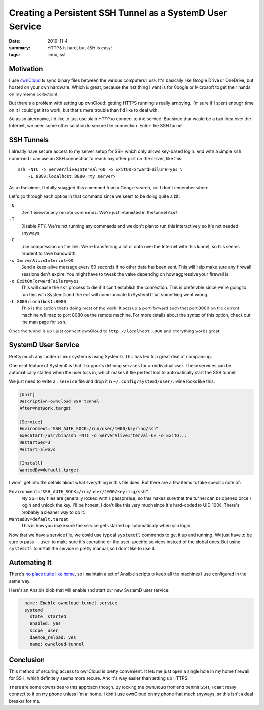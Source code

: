 Creating a Persistent SSH Tunnel as a SystemD User Service
##########################################################

:date: 2019-11-4
:summary: HTTPS is hard, but SSH is easy!
:tags: linux, ssh

Motivation
==========

I use `ownCloud <https://owncloud.org/>`_ to sync binary files between the
various computers I use. It's basically like Google Drive or OneDrive, but
hosted on your own hardware. Which is great, because the last thing I want is
for Google or Microsoft to get their hands on my meme collection!

But there's a problem with setting up ownCloud: getting HTTPS running is really
annoying. I'm sure if I spent enough time on it I could get it to work, but
that's more trouble than I'd like to deal with.

So as an alternative, I'd like to just use plain HTTP to connect to the
service. But since that would be a bad idea over the Internet, we need some
other solution to secure the connection. Enter: the SSH tunnel

SSH Tunnels
===========

I already have secure access to my server setup for SSH which only allows
key-based login. And with a simple ``ssh`` command I can use an SSH connection
to reach any other port on the server, like this::

    ssh -NTC -o ServerAliveInterval=60 -o ExitOnForwardFailure=yes \
        -L 8080:localhost:8080 <my_server>

As a disclaimer, I totally snagged this command from a Google search, but I
don't remember where.

Let's go through each option in that command since we seem to be doing quite a
bit:

``-N``
  Don't execute any remote commands. We're just interested in the tunnel itself.

``-T``
  Disable PTY. We're not running any commands and we don't plan to run this
  interactively so it's not needed anyways.

``-C``
  Use compression on the link. We're transferring a lot of data over the
  Internet with this tunnel, so this seems prudent to save bandwidth.

``-o ServerAliveInterval=60``
  Send a keep-alive message every 60 seconds if no other data has been sent.
  This will help make sure any firewall sessions don't expire. You might have
  to tweak the value depending on how aggressive your firewall is.

``-o ExitOnForwardFailure=yes``
  This will cause the ``ssh`` process to die if it can't establish the
  connection. This is preferable since we're going to run this with SystemD and
  the exit will communicate to SystemD that something went wrong.

``-L 8080:localhost:8080``
  This is the option that's doing most of the work! It sets up a port-forward
  such that port 8080 on the current machine will map to port 8080 on the
  remote machine. For more details about the syntax of this option, check out
  the man page for ``ssh``.

Once the tunnel is up I just connect ownCloud to ``http://localhost:8080`` and
everything works great!

SystemD User Service
====================

Pretty much any modern Linux system is using SystemD. This has led to a great
deal of complaining.

One neat feature of SystemD is that it supports defining services for an
individual user. These services can be automatically started when the user logs
in, which makes it the perfect tool to automatically start the SSH tunnel!

We just need to write a ``.service`` file and drop it in
``~/.config/systemd/user/``. Mine looks like this:

.. code-block:: ini

    [Unit]
    Description=ownCloud SSH tunnel
    After=network.target

    [Service]
    Environment="SSH_AUTH_SOCK=/run/user/1000/keyring/ssh"
    ExecStart=/usr/bin/ssh -NTC -o ServerAliveInterval=60 -o ExitO...
    RestartSec=3
    Restart=always

    [Install]
    WantedBy=default.target

I won't get into the details about what everything in this file does. But there
are a few items to take specific note of:

``Environment="SSH_AUTH_SOCK=/run/user/1000/keyring/ssh"``
  My SSH key files are generally locked with a passphrase, so this makes sure
  that the tunnel can be opened once I login and unlock the key. I'll be
  honest, I don't like this very much since it's hard-coded to UID 1000.
  There's probably a cleaner way to do it.

``WantedBy=default.target``
  This is how you make sure the service gets started up automatically when you
  login.

Now that we have a service file, we could use typical ``systemctl`` commands to
get it up and running. We just have to be sure to pass ``--user`` to make sure
it's operating on the user-specific services instead of the global ones. But
using ``systemctl`` to install the service is pretty manual, so I don't like to
use it.

Automating It
=============

There's `no place quite like home
<https://github.com/JennToo/no-place-like-home>`_, so I maintain a set of
Ansible scripts to keep all the machines I use configured in the same way.

Here's an Ansible blob that will enable and start our new SystemD user service:

.. code-block:: yaml

    - name: Enable owncloud tunnel service
      systemd:
        state: started
        enabled: yes
        scope: user
        daemon_reload: yes
        name: owncloud-tunnel

Conclusion
==========

This method of securing access to ownCloud is pretty convenient. It lets me
just open a single hole in my home firewall for SSH, which definitely seems
more secure. And it's way easier than setting up HTTPS.

There are some downsides to this approach though. By locking the ownCloud
frontend behind SSH, I can't really connect to it on my phone unless I'm at
home. I don't use ownCloud on my phone that much anyways, so this isn't a deal
breaker for me.
